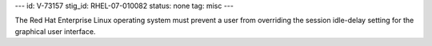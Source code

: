 ---
id: V-73157
stig_id: RHEL-07-010082
status: none
tag: misc
---

The Red Hat Enterprise Linux operating system must prevent a user from overriding the session idle-delay setting for the graphical user interface.
